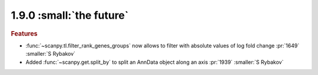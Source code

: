 1.9.0 :small:`the future`
~~~~~~~~~~~~~~~~~~~~~~~~~

.. rubric:: Features

- :func:`~scanpy.tl.filter_rank_genes_groups` now allows to filter with absolute values of log fold change :pr:`1649` :smaller:`S Rybakov`
- Added :func:`~scanpy.get.split_by` to split an AnnData object along an axis :pr:`1939` :smaller:`S Rybakov`
